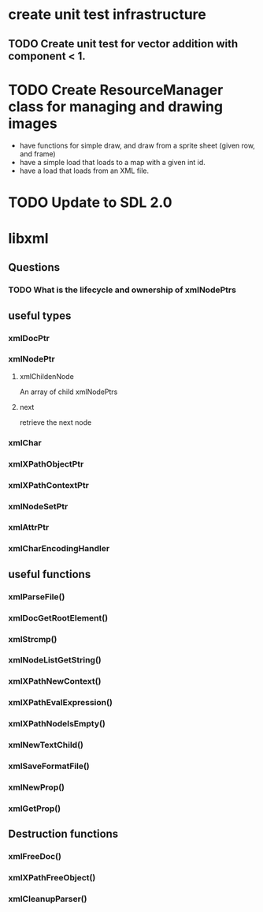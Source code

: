 * create unit test infrastructure
** TODO Create unit test for vector addition with component < 1.
* TODO Create ResourceManager class for managing and drawing images
- have functions for simple draw, and draw from a sprite sheet (given row, and frame)
- have a simple load that loads to a map with a given int id.
- have a load that loads from an XML file.
* TODO Update to SDL 2.0
* libxml
** Questions
*** TODO What is the lifecycle and ownership of xmlNodePtrs
** useful types
*** xmlDocPtr
*** xmlNodePtr
**** xmlChildenNode 
An array of child xmlNodePtrs
**** next 
retrieve the next node
*** xmlChar
*** xmlXPathObjectPtr
*** xmlXPathContextPtr
*** xmlNodeSetPtr
*** xmlAttrPtr
*** xmlCharEncodingHandler
** useful functions
*** xmlParseFile()
*** xmlDocGetRootElement()
*** xmlStrcmp()
*** xmlNodeListGetString()
*** xmlXPathNewContext()
*** xmlXPathEvalExpression()
*** xmlXPathNodeIsEmpty()
*** xmlNewTextChild()
*** xmlSaveFormatFile()
*** xmlNewProp()
*** xmlGetProp()
** Destruction functions
*** xmlFreeDoc()
*** xmlXPathFreeObject()
*** xmlCleanupParser()
